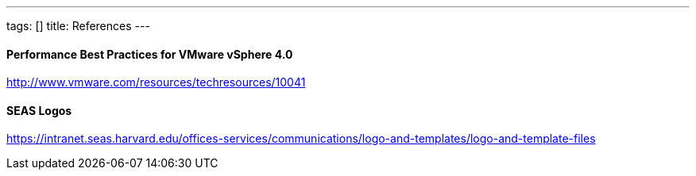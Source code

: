 ---
tags: []
title: References
---

[[]]
Performance Best Practices for VMware vSphere 4.0
^^^^^^^^^^^^^^^^^^^^^^^^^^^^^^^^^^^^^^^^^^^^^^^^^

http://www.vmware.com/resources/techresources/10041

[[]]
SEAS Logos
^^^^^^^^^^

https://intranet.seas.harvard.edu/offices-services/communications/logo-and-templates/logo-and-template-files
